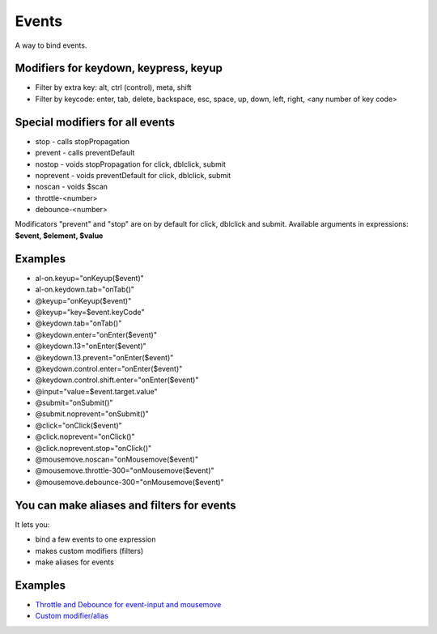 Events
======

A way to bind events.

.. code-block:: xml
   :caption: Syntax

   <div al-on.eventname.modifier="expression"> </div>
   <div @eventname.modifier="expression"> </div>


Modifiers for keydown, keypress, keyup
``````````````````````````````````````

* Filter by extra key: alt, ctrl (control), meta, shift
* Filter by keycode: enter, tab, delete, backspace, esc, space, up, down, left, right, <any number of key code>

Special modifiers for all events
````````````````````````````````
* stop - calls stopPropagation
* prevent - calls preventDefault
* nostop - voids stopPropagation for click, dblclick, submit
* noprevent - voids preventDefault for click, dblclick, submit
* noscan - voids $scan
* throttle-<number>
* debounce-<number>

Modificators "prevent" and "stop" are on by default for click, dblclick and submit.
Available arguments in expressions: **$event, $element, $value**

Examples
````````

* al-on.keyup="onKeyup($event)"
* al-on.keydown.tab="onTab()"
* @keyup="onKeyup($event)"
* @keyup="key=$event.keyCode"
* @keydown.tab="onTab()"
* @keydown.enter="onEnter($event)"
* @keydown.13="onEnter($event)"
* @keydown.13.prevent="onEnter($event)"
* @keydown.control.enter="onEnter($event)"
* @keydown.control.shift.enter="onEnter($event)"
* @input="value=$event.target.value"
* @submit="onSubmit()"
* @submit.noprevent="onSubmit()"
* @click="onClick($event)"
* @click.noprevent="onClick()"
* @click.noprevent.stop="onClick()"
* @mousemove.noscan="onMousemove($event)"
* @mousemove.throttle-300="onMousemove($event)"
* @mousemove.debounce-300="onMousemove($event)"

You can make aliases and filters for events
```````````````````````````````````````````

It lets you:

* bind a few events to one expression
* makes custom modifiers (filters)
* make aliases for events

.. code-block:: javascript
   :caption: A few ways to make aliases

    alight.hooks.eventModifier['enter'] = 'keydown blur';
    alight.hooks.eventModifier['enter'] = ['keydown', 'blur'];
    alight.hooks.eventModifier['enter'] = (event, env) => {}
    alight.hooks.eventModifier['enter'] = {
      event: 'keydown blur',        // can be omitted
      fn: (event, env) => {}        // can be omitted
      init: (scope, element) => {}  // can be omitted
    }
    alight.hooks.eventModifier.enter = {
      event: ['keydown', 'blur'],
      fn: (event, env) => {
        env.stop = true;  // stop the event
      }
    }

Examples
````````

* `Throttle and Debounce for event-input and mousemove <http://jsfiddle.net/lega911/q8bxL1w5/>`_
* `Custom modifier/alias <http://jsfiddle.net/lega911/14ynfvmh/>`_
